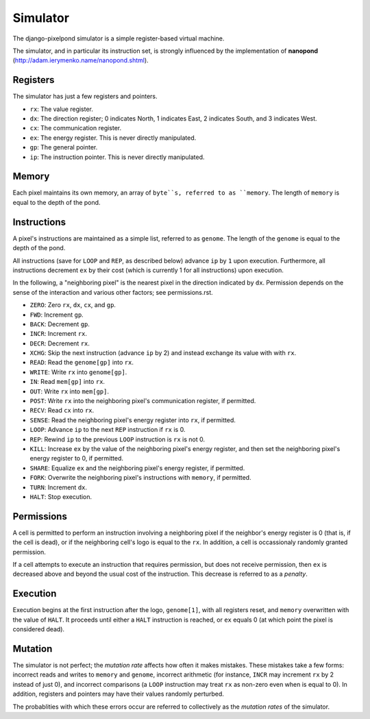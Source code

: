 Simulator
=========
The django-pixelpond simulator is a simple register-based virtual machine.

The simulator, and in particular its instruction set, is strongly influenced by
the implementation of **nanopond** (http://adam.ierymenko.name/nanopond.shtml).
 

Registers
---------
The simulator has just a few registers and pointers.

* ``rx``:
  The value register.
* ``dx``:
  The direction register; 0 indicates North, 1 indicates East, 2 indicates
  South, and 3 indicates West.
* ``cx``:
  The communication register.
* ``ex``:
  The energy register. This is never directly manipulated.
* ``gp``:
  The general pointer.  
* ``ip``:
  The instruction pointer.  This is never directly manipulated.

Memory
------
Each pixel maintains its own memory, an array of ``byte``s, referred to
as ``memory``.  The length of ``memory`` is equal to the depth of the pond.

Instructions
------------
A pixel's instructions are maintained as a simple list, referred to as
``genome``.  The length of the ``genome`` is equal to the depth of the pond.

All instructions (save for ``LOOP`` and ``REP``, as described below) advance
``ip`` by ``1`` upon execution.  Furthermore, all instructions decrement
``ex`` by their cost (which is currently 1 for all instructions) upon execution.

In the following, a "neighboring pixel" is the nearest pixel in the direction
indicated by ``dx``.  Permission depends on the sense of the interaction and
various other factors; see permissions.rst.

* ``ZERO``:
  Zero ``rx``, ``dx``, ``cx``, and ``gp``.
* ``FWD``:
  Increment ``gp``.
* ``BACK``:
  Decrement ``gp``.
* ``INCR``:
  Increment ``rx``.
* ``DECR``:
  Decrement ``rx``.
* ``XCHG``:
  Skip the next instruction (advance ``ip`` by 2) and instead exchange its
  value with with ``rx``.  
* ``READ``:
  Read the ``genome[gp]`` into ``rx``.
* ``WRITE``:
  Write ``rx`` into ``genome[gp]``.
* ``IN``:
  Read ``mem[gp]`` into ``rx``.
* ``OUT``:
  Write ``rx`` into ``mem[gp]``.
* ``POST``:
  Write ``rx`` into the neighboring pixel's communication register, if
  permitted.
* ``RECV``:
  Read ``cx`` into ``rx``.
* ``SENSE``:
  Read the neighboring pixel's energy register into ``rx``, if permitted.
* ``LOOP``:
  Advance ``ip`` to the next ``REP`` instruction if ``rx`` is 0.
* ``REP``:
  Rewind ``ip`` to the previous ``LOOP`` instruction is ``rx`` is not 0.
* ``KILL``:
  Increase ``ex`` by the value of the neighboring pixel's energy register, and
  then set the neighboring pixel's energy register to 0, if permitted.
* ``SHARE``:
  Equalize ``ex`` and the neighboring pixel's energy register, if permitted.
* ``FORK``:
  Overwrite the neighboring pixel's instructions with ``memory``, if
  permitted.
* ``TURN``:
  Increment ``dx``.
* ``HALT``:
  Stop execution.

Permissions
-----------
A cell is permitted to perform an instruction involving a neighboring pixel
if the neighbor's energy register is 0 (that is, if the cell is dead), or if the
neighboring cell's logo is equal to the ``rx``.  In addition, a cell is
occassionaly randomly granted permission.

If a cell attempts to execute an instruction that requires permission, but does
not receive permission, then ``ex`` is decreased above and beyond the usual
cost of the instruction.  This decrease is referred to as a *penalty*.

Execution
---------
Execution begins at the first instruction after the logo, ``genome[1]``, with
all registers reset, and ``memory`` overwritten with the value of ``HALT``.
It proceeds until either a ``HALT`` instruction is reached, or ``ex`` equals 0
(at which point the pixel is considered dead).

Mutation
--------
The simulator is not perfect; the *mutation rate* affects how often it makes
mistakes.  These mistakes take a few forms: incorrect reads and writes to
``memory`` and ``genome``, incorrect arithmetic (for instance, ``INCR`` may
increment ``rx`` by 2 instead of just 0), and incorrect comparisons (a ``LOOP``
instruction may treat ``rx`` as non-zero even when is equal to 0). In addition,
registers and pointers may have their values randomly perturbed.

The probablities with which these errors occur are referred to collectively
as the *mutation rates* of the simulator.
 
